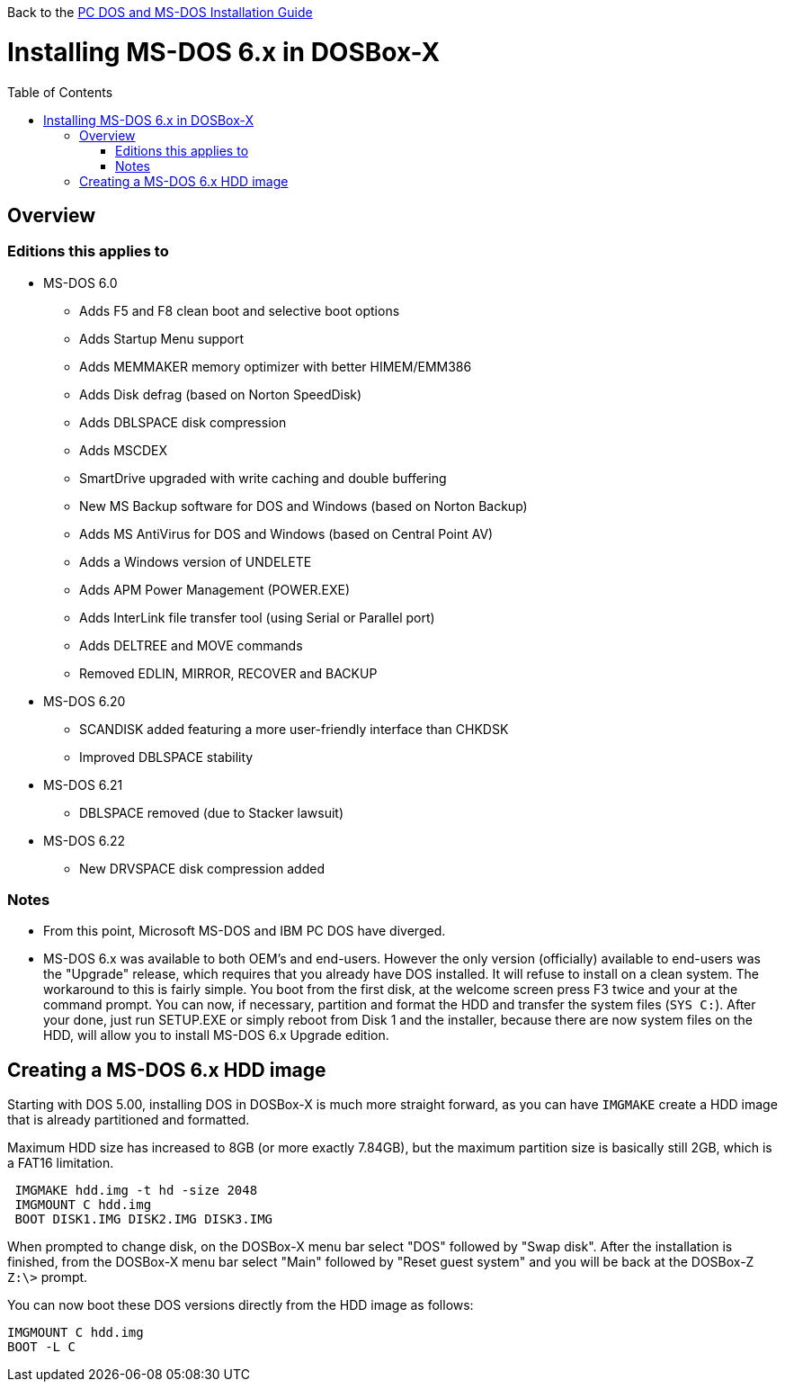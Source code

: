 :toc: macro

Back to the link:Guide%3ADOS-Installation-in-DOSBox‐X[PC DOS and MS-DOS Installation Guide]

# Installing MS-DOS 6.x in DOSBox-X

toc::[]

## Overview
### Editions this applies to

* MS-DOS 6.0
** Adds F5 and F8 clean boot and selective boot options
** Adds Startup Menu support
** Adds MEMMAKER memory optimizer with better HIMEM/EMM386
** Adds Disk defrag (based on Norton SpeedDisk)
** Adds DBLSPACE disk compression
** Adds MSCDEX
** SmartDrive upgraded with write caching and double buffering
** New MS Backup software for DOS and Windows (based on Norton Backup)
** Adds MS AntiVirus for DOS and Windows (based on Central Point AV)
** Adds a Windows version of UNDELETE
** Adds APM Power Management (POWER.EXE)
** Adds InterLink file transfer tool (using Serial or Parallel port)
** Adds DELTREE and MOVE commands
** Removed EDLIN, MIRROR, RECOVER and BACKUP
* MS-DOS 6.20
** SCANDISK added featuring a more user-friendly interface than CHKDSK
** Improved DBLSPACE stability
* MS-DOS 6.21
** DBLSPACE removed (due to Stacker lawsuit)
* MS-DOS 6.22
** New DRVSPACE disk compression added

### Notes
* From this point, Microsoft MS-DOS and IBM PC DOS have diverged.
* MS-DOS 6.x was available to both OEM's and end-users. However the only version (officially) available to end-users was the "Upgrade" release, which requires that you already have DOS installed. It will refuse to install on a clean system. The workaround to this is fairly simple. You boot from the first disk, at the welcome screen press F3 twice and your at the command prompt. You can now, if necessary, partition and format the HDD and transfer the system files (``SYS C:``). After your done, just run SETUP.EXE or simply reboot from Disk 1 and the installer, because there are now system files on the HDD, will allow you to install MS-DOS 6.x Upgrade edition.

## Creating a MS-DOS 6.x HDD image
Starting with DOS 5.00, installing DOS in DOSBox-X is much more straight forward, as you can have ``IMGMAKE`` create a HDD image that is already partitioned and formatted.

Maximum HDD size has increased to 8GB (or more exactly 7.84GB), but the maximum partition size is basically still 2GB, which is a FAT16 limitation.

....
 IMGMAKE hdd.img -t hd -size 2048
 IMGMOUNT C hdd.img
 BOOT DISK1.IMG DISK2.IMG DISK3.IMG
....

When prompted to change disk, on the DOSBox-X menu bar select "DOS" followed by "Swap disk". After the installation is finished, from the DOSBox-X menu bar select "Main" followed by "Reset guest system" and you will be back at the DOSBox-Z ``Z:\>`` prompt.

You can now boot these DOS versions directly from the HDD image as follows:
....
IMGMOUNT C hdd.img
BOOT -L C
....
